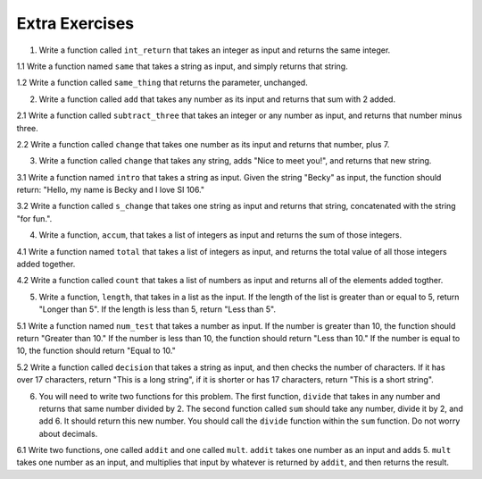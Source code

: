 ..  Copyright (C)  Brad Miller, David Ranum, Jeffrey Elkner, Peter Wentworth, Allen B. Downey, Chris
    Meyers, and Dario Mitchell.  Permission is granted to copy, distribute
    and/or modify this document under the terms of the GNU Free Documentation
    License, Version 1.3 or any later version published by the Free Software
    Foundation; with Invariant Sections being Forward, Prefaces, and
    Contributor List, no Front-Cover Texts, and no Back-Cover Texts.  A copy of
    the license is included in the section entitled "GNU Free Documentation
    License".

Extra Exercises
===============

1. Write a function called ``int_return`` that takes an integer as input and returns the same integer.

.. activecode:: ee_Functions_01
   :tags: Functions/Returningavaluefromafunction.rst, Functions/FunctionDefinitions.rst

   =====

   from unittest.gui import TestCaseGui

   class myTests(TestCaseGui):

      def testOne(self):
         self.assertEqual(int_return(10), 10, "Testing that function int_return(10) returns 10")

   myTests().main()

1.1 Write a function named ``same`` that takes a string as input, and simply returns that string. 

.. activecode:: ee_functions_011
   :tags: Functions/Returningavaluefromafunction.rst, Functions/FunctionDefinitions.rst

   
   =====

   from unittest.gui import TestCaseGui

   class myTests(TestCaseGui):

      def testOne(self):
         self.assertEqual(same('hello'), 'hello', "Testing the same function on input 'hello'.")

   myTests().main()

1.2 Write a function called ``same_thing`` that returns the parameter, unchanged.

.. activecode:: ee_functions_012
   :tags: Functions/FunctionDefinitions.rst, Functions/Returningavaluefromafunction.rst

   =====

   from unittest.gui import TestCaseGui

   class myTests(TestCaseGui):

      def testOne(self):
         self.assertEqual(same_thing(5), 5,"Testing the function same_thing with input 5")
         self.assertEqual(same_thing("Welcome"), "Welcome", "Testing the function same_thing with input 'Welcome'")

   myTests().main()


2. Write a function called ``add`` that takes any number as its input and returns that sum with 2 added. 

.. activecode:: ee_Function_02
   :tags: Functions/Returningavaluefromafunction.rst
   
   =====

   from unittest.gui import TestCaseGui

   class myTests(TestCaseGui):

      def testTwo(self):
         self.assertEqual(add(-2), 0, "Testing that add(-2) returns 0")
         self.assertEqual(add(6), 8, "Testing that add(6) returns 8")
         self.assertEqual(add(4), 6, "Testing that add(4) returns 6")

   myTests().main()


2.1 Write a function called ``subtract_three`` that takes an integer or any number as input, and returns that number minus three. 

.. activecode:: ee_functions_021
   :tags: Functions/Returningavaluefromafunction.rst

   
   ===== 

   from unittest.gui import TestCaseGui

   class myTests(TestCaseGui):

      def testOne(self):
         self.assertEqual(subtract_three(9), 6, "Testing the subtract_three function on input 9.")
         self.assertEqual(subtract_three(-5), -8, "Testing the subtract_three function on input -5.")

   myTests().main()

2.2 Write a function called ``change`` that takes one number as its input and returns that number, plus 7.

.. activecode:: ee_functions_022
   :tags: Functions/Returningavaluefromafunction.rst

   =====

   from unittest.gui import TestCaseGui

   class myTests(TestCaseGui):

      def testOne(self):
         self.assertEqual(change(5), 12,"Testing the function change with input 5")
         self.assertEqual(change(-10), -3, "Testing the function change with input -10")

   myTests().main()

3. Write a function called ``change`` that takes any string, adds "Nice to meet you!", and returns that new string.

.. activecode:: ee_Function_03
   :tags: Functions/Returningavaluefromafunction.rst

   
   =====

   from unittest.gui import TestCaseGui

   class myTests(TestCaseGui):

      def testThree(self):
         self.assertEqual(change("I'm Bob. "), "I'm Bob. Nice to meet you!", "Tests that change('I'm Bob. '') returns 'I'm Bob. Nice to meet you!'")   
         self.assertEqual(change(""), "Nice to meet you!", "Tests that change() returns 'Nice to meet you!'")

   myTests().main()

3.1 Write a function named ``intro`` that takes a string as input. Given the string "Becky" as input, the function should return: "Hello, my name is Becky and I love SI 106."

.. activecode:: ee_functions_031
   :tags: Functions/Returningavaluefromafunction.rst


   =====

   from unittest.gui import TestCaseGui

   class myTests(TestCaseGui):

      def testOne(self):
         self.assertEqual(intro("Mike"), "Hello, my name is Mike and I love SI 106.", "Testing the intro function on input 'Mike'.")

   myTests().main()

3.2 Write a function called ``s_change`` that takes one string as input and returns that string, concatenated with the string "for fun.".

.. activecode:: ee_functions_032
   :tags: Functions/Returningavaluefromafunction.rst

   =====

   from unittest.gui import TestCaseGui

   class myTests(TestCaseGui):

      def testOne(self):
         self.assertEqual(s_change("Coding"), "Coding for fun." ,"Testing the function s_change with input coding")
         self.assertEqual(s_change("We go to the beach"), "We go to the beach for fun." , "Testing the function s_change with input We go to the beach")

   myTests().main()

4. Write a function, ``accum``, that takes a list of integers as input and returns the sum of those integers.

.. activecode:: ee_Function_04
   :tags: Functions/Afunctionthataccumulates.rst, Functions/Returningavaluefromafunction.rst

   =====

   from unittest.gui import TestCaseGui

   class myTests(TestCaseGui):

      def testFourA(self):
         self.assertEqual(accum([5]), 5, "Tests that accum([5]) returns 5")
         self.assertEqual(accum([]), 0, "Tests that accum([]) returns 0")
         self.assertEqual(accum([2,4,6,8]), 20, "Tests that accum([2,4,6,8]) returns 20")

   myTests().main()

4.1 Write a function named ``total`` that takes a list of integers as input, and returns the total value of all those integers added together. 

.. activecode:: ee_functions_041
   :tags: Functions/Returningavaluefromafunction.rst, Functions/Afunctionthataccumulates.rst



   =====

   from unittest.gui import TestCaseGui

   class myTests(TestCaseGui):

      def testOne(self):
         self.assertEqual(total([1, 2, 3, 4, 5]), 15, "Testing the total function on input [1, 2, 3, 4, 5].")
         self.assertEqual(total([0, 0, 0, 0]), 0, "Testing the total function on input [0, 0, 0, 0].")
         self.assertEqual(total([]), 0, "Testing the total function on input [].")
         self.assertEqual(total([2]), 2, "Testing the total function on input [2].")

   myTests().main() 

4.2 Write a function called ``count`` that takes a list of numbers as input and returns all of the elements added togther.

.. activecode:: ee_functions_042
   :tags: Functions/Returningavaluefromafunction.rst, Functions/Afunctionthataccumulates.rst 

   =====

   from unittest.gui import TestCaseGui

   class myTests(TestCaseGui):

      def testOne(self):
         self.assertEqual(count([]), 0, "Testing the function count with input []")
         self.assertEqual(count([1, 5, 9, -2, 9, 23]), 45, "Testing the function count with input [1, 5, 9, -2, 9, 23]")

   myTests().main()


5. Write a function, ``length``, that takes in a list as the input. If the length of the list is greater than or equal to 5, return "Longer than 5". If the length is less than 5, return "Less than 5".

.. activecode:: ee_Function_05
   :tags: Functions/Returningavaluefromafunction.rst

   =====

   from unittest.gui import TestCaseGui

   class myTests(TestCaseGui):

      def testFive(self):
         self.assertEqual(length([]), "Less than 5", "Tests that length([]) returns 'Less than 5'")
         self.assertEqual(length([2, 2]), "Less than 5", "Tests that length([2, 2]) returns 'Less than 5'")
         self.assertEqual(length([4, 4, 4, 3, 5, 6, 7, 8, 9]), "Longer than 5", "Tests that length([4, 4, 4, 3, 5, 6, 7, 8, 9]) returns 'Less than 5'")
         self.assertEqual(length([1, 1, 1, 1, 1]), "Longer than 5", "Tests that length([1, 1, 1, 1, 1]) returns 'Longer than 5'")

   myTests().main()


5.1 Write a function named ``num_test`` that takes a number as input. If the number is greater than 10, the function should return "Greater than 10." If the number is less than 10, the function should return "Less than 10." If the number is equal to 10, the function should return "Equal to 10."

.. activecode:: ee_functions_051 
   :tags: Functions/Returningavaluefromafunction.rst

   =====

   from unittest.gui import TestCaseGui

   class myTests(TestCaseGui):

      def testOne(self):
         self.assertEqual(num_test(5), "Less than 10.", "Testing the num_test function on input 5.")
         self.assertEqual(num_test(0), "Less than 10.", "Testing the num_test function on input 0.")
         self.assertEqual(num_test(12.99), "Greater than 10.", "Testing the num_test function on input 12.99.")
         self.assertEqual(num_test(10.00), "Equal to 10.", "Testing the num_test function on input 10.00.")

   myTests().main() 

5.2 Write a function called ``decision`` that takes a string as input, and then checks the number of characters. If it has over 17 characters, return "This is a long string", if it is shorter or has 17 characters, return "This is a short string".

.. activecode:: ee_functions_052
   :tags: Functions/Returningavaluefromafunction.rst


   =====

   from unittest.gui import TestCaseGui

   class myTests(TestCaseGui):

      def testOne(self):
         self.assertEqual(decision("Well hello dolly"), "This is a short string", "Testing the function decision with input 'Well hello dolly'")
         self.assertEqual(decision("In olden days a glimps of stocking was looked on a something shocking but heaven knows, anything goes"), "This is a long string", "Testing the function decision with input 'In olden days a glimps of stocking was looked on a something shocking but heaven knows, anything goes'")
         self.assertEqual(decision("how do you do sir"), "This is a short string", "Testing the function decision with input 'how do you do sir'")

   myTests().main()

6. You will need to write two functions for this problem. The first function, ``divide`` that takes in any number and returns that same number divided by 2. The second function called ``sum`` should take any number, divide it by 2, and add 6. It should return this new number. You should call the ``divide`` function within the ``sum`` function. Do not worry about decimals.

.. activecode:: ee_Function_06
   :tags: Functions/Functionscancallotherfunctions.rst, Functions/Returningavaluefromafunction.rst


   =====

   from unittest.gui import TestCaseGui

   class myTests(TestCaseGui):

      def testSixA(self):
         self.assertEqual(divide(4), 2, "Tests that divide(4) returns 2")
      def testSixB(self):
         self.assertEqual(sum(4), 8, "Tests that sum(4) returns 8")
         self.assertEqual(sum(2), 7, "Tests that sum(2) returns 7")
         self.assertEqual(sum(-6), 3, "Tests that sum(-6) returns 3")
         self.assertEqual(sum(0), 6, "Tests that sum(0) returns 6")

   myTests().main()

6.1 Write two functions, one called ``addit`` and one called ``mult``. ``addit`` takes one number as an input and adds 5. ``mult`` takes one number as an input, and multiplies that input by whatever is returned by ``addit``, and then returns the result.

.. activecode:: ee_functions_062
   :tags: Functions/Returningavaluefromafunction.rst, Functions/Functionscancallotherfunctions.rst

   =====

   from unittest.gui import TestCaseGui

   class myTests(TestCaseGui):

      def testOne(self):
         self.assertEqual(mult(1), 6,"Testing the function mult with input 1 (should be 6)")
         self.assertEqual(mult(-2), -6, "Testing the function mult with input -2 (should be -6)")
         self.assertEqual(mult(0), 0, "Testing the function mult with input 0 (should be 0)")

      def testTwo(self):
         self.assertEqual(addit(1), 6, "Testing the function addit with input 1 (should be 6)")
         self.assertEqual(addit(-2), 3, "Testing the function addit with input -2 (should be 3)")
         self.assertEqual(addit(0), 5, "Testing the function addit with input 0 (should be 5)")

   myTests().main()

